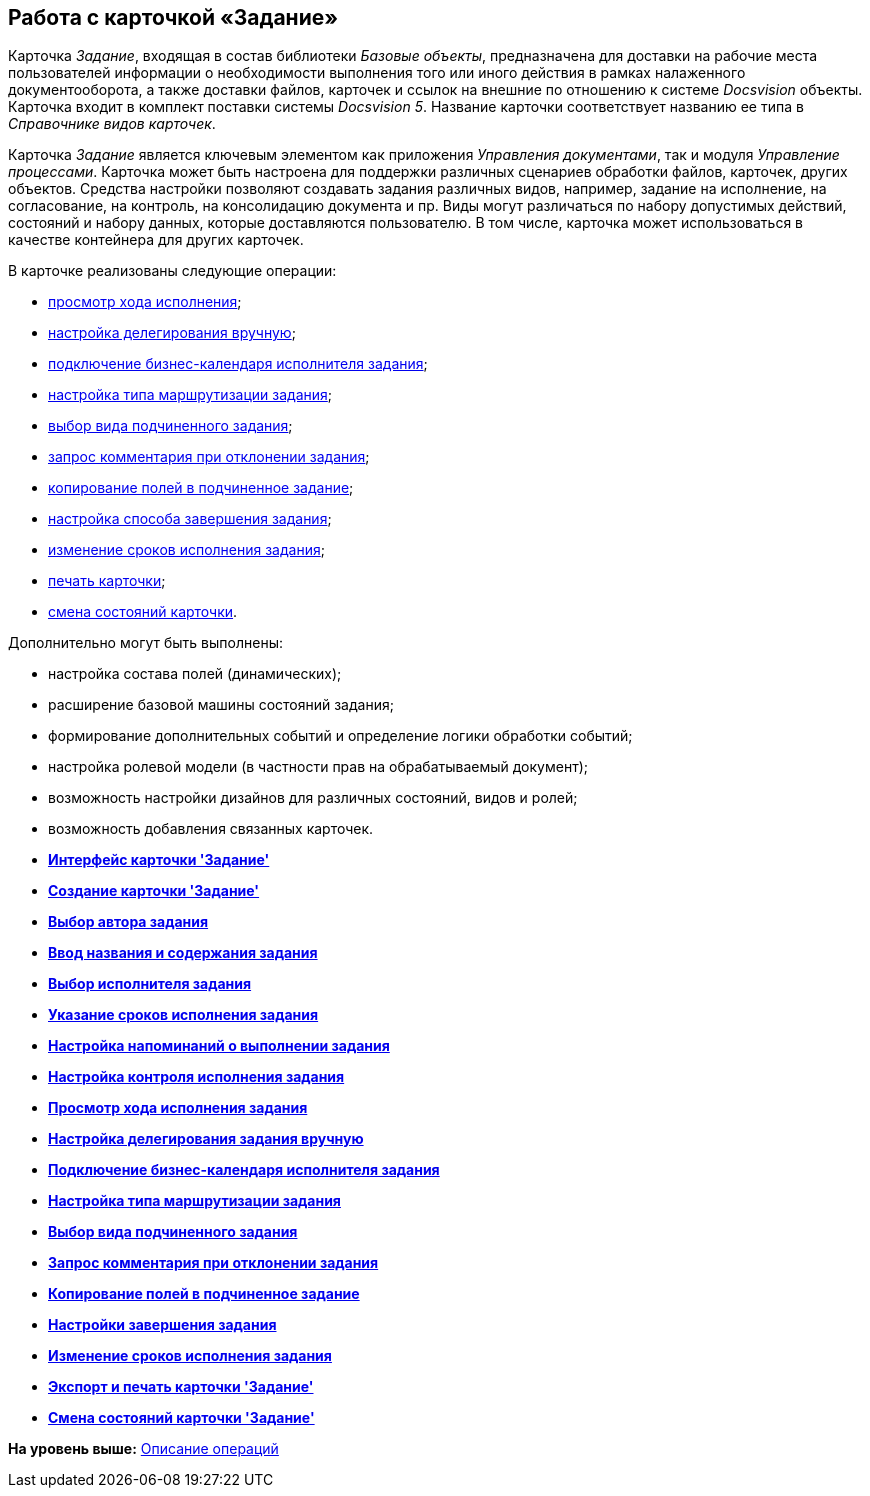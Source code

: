 [[ariaid-title1]]
== Работа с карточкой «Задание»

Карточка [.dfn .term]_Задание_, входящая в состав библиотеки [.dfn .term]_Базовые объекты_, предназначена для доставки на рабочие места пользователей информации о необходимости выполнения того или иного действия в рамках налаженного документооборота, а также доставки файлов, карточек и ссылок на внешние по отношению к системе [.dfn .term]_Docsvision_ объекты. Карточка входит в комплект поставки системы [.dfn .term]_Docsvision 5_. Название карточки соответствует названию ее типа в [.dfn .term]_Справочнике видов карточек_.

Карточка [.dfn .term]_Задание_ является ключевым элементом как приложения [.dfn .term]_Управления документами_, так и модуля [.dfn .term]_Управление процессами_. Карточка может быть настроена для поддержки различных сценариев обработки файлов, карточек, других объектов. Средства настройки позволяют создавать задания различных видов, например, задание на исполнение, на согласование, на контроль, на консолидацию документа и пр. Виды могут различаться по набору допустимых действий, состояний и набору данных, которые доставляются пользователю. В том числе, карточка может использоваться в качестве контейнера для других карточек.

В карточке реализованы следующие операции:

* xref:Tcard_perform_log_view.adoc[просмотр хода исполнения];
* xref:Tcard_hand_delegating.adoc[настройка делегирования вручную];
* xref:Tcard_performer_busines_calendar.adoc[подключение бизнес-календаря исполнителя задания];
* xref:Tcard_routing_type.adoc[настройка типа маршрутизации задания];
* xref:Tcard_slavetask_type.adoc[выбор вида подчиненного задания];
* xref:Tcard_reject_comment_requst.adoc[запрос комментария при отклонении задания];
* xref:Tcard_copy_fields_to_slave_task.adoc[копирование полей в подчиненное задание];
* xref:Tcard_finish_settings.adoc[настройка способа завершения задания];
* xref:Tcard_change_deadline.adoc[изменение сроков исполнения задания];
* xref:Tcard_print.adoc[печать карточки];
* xref:Tcard_change_state.adoc[смена состояний карточки].

Дополнительно могут быть выполнены:

* настройка состава полей (динамических);
* расширение базовой машины состояний задания;
* формирование дополнительных событий и определение логики обработки событий;
* настройка ролевой модели (в частности прав на обрабатываемый документ);
* возможность настройки дизайнов для различных состояний, видов и ролей;
* возможность добавления связанных карточек.   

* *xref:../pages/Tcard_interface.adoc[Интерфейс карточки 'Задание']* +
* *xref:../pages/Tcard_create.adoc[Создание карточки 'Задание']* +
* *xref:../pages/Tcard_create_select_author.adoc[Выбор автора задания]* +
* *xref:../pages/Tcard_create_name.adoc[Ввод названия и содержания задания]* +
* *xref:../pages/Tcard_create_select_performer.adoc[Выбор исполнителя задания]* +
* *xref:../pages/Tcard_create_deadline.adoc[Указание сроков исполнения задания]* +
* *xref:../pages/Tcard_create_remind.adoc[Настройка напоминаний о выполнении задания]* +
* *xref:../pages/Tcard_create_controll.adoc[Настройка контроля исполнения задания]* +
* *xref:../pages/Tcard_perform_log_view.adoc[Просмотр хода исполнения задания]* +
* *xref:../pages/Tcard_hand_delegating.adoc[Настройка делегирования задания вручную]* +
* *xref:../pages/Tcard_performer_busines_calendar.adoc[Подключение бизнес-календаря исполнителя задания]* +
* *xref:../pages/Tcard_routing_type.adoc[Настройка типа маршрутизации задания]* +
* *xref:../pages/Tcard_slavetask_type.adoc[Выбор вида подчиненного задания]* +
* *xref:../pages/Tcard_reject_comment_requst.adoc[Запрос комментария при отклонении задания]* +
* *xref:../pages/Tcard_copy_fields_to_slave_task.adoc[Копирование полей в подчиненное задание]* +
* *xref:../pages/Tcard_finish_settings.adoc[Настройки завершения задания]* +
* *xref:../pages/Tcard_change_deadline.adoc[Изменение сроков исполнения задания]* +
* *xref:../pages/Tcard_print.adoc[Экспорт и печать карточки 'Задание']* +
* *xref:../pages/Tcard_change_state.adoc[Смена состояний карточки 'Задание']* +

*На уровень выше:* xref:../pages/Operations.adoc[Описание операций]
